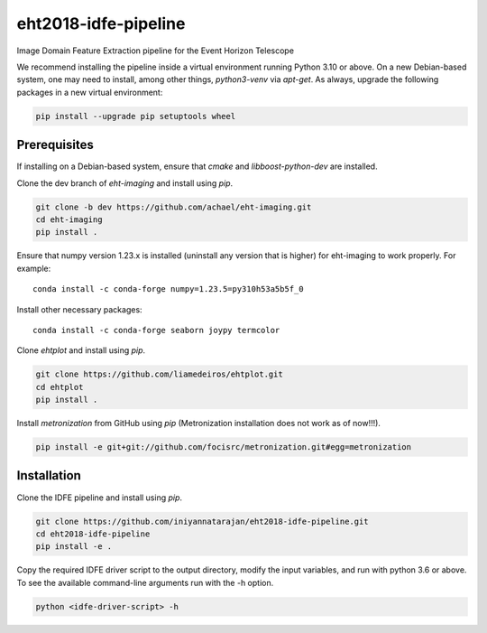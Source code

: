eht2018-idfe-pipeline
=====================

Image Domain Feature Extraction pipeline for the Event Horizon Telescope

We recommend installing the pipeline inside a virtual environment running Python 3.10 or above.
On a new Debian-based system, one may need to install, among other things, *python3-venv* via *apt-get*.
As always, upgrade the following packages in a new virtual environment:

.. code-block:: bash

    pip install --upgrade pip setuptools wheel

Prerequisites
-------------

If installing on a Debian-based system, ensure that *cmake* and *libboost-python-dev* are installed.

Clone the dev branch of *eht-imaging* and install using *pip*.

.. code-block:: bash

    git clone -b dev https://github.com/achael/eht-imaging.git
    cd eht-imaging
    pip install .

Ensure that numpy version 1.23.x is installed (uninstall any version that is higher) for eht-imaging to work properly. For example::

    conda install -c conda-forge numpy=1.23.5=py310h53a5b5f_0

Install other necessary packages::

    conda install -c conda-forge seaborn joypy termcolor

Clone *ehtplot* and install using *pip*.

.. code-block:: bash

    git clone https://github.com/liamedeiros/ehtplot.git
    cd ehtplot
    pip install .

Install *metronization* from GitHub using *pip* (Metronization installation does not work as of now!!!).

.. code-block:: bash

    pip install -e git+git://github.com/focisrc/metronization.git#egg=metronization

Installation
------------

Clone the IDFE pipeline and install using *pip*.

.. code-block:: bash

    git clone https://github.com/iniyannatarajan/eht2018-idfe-pipeline.git
    cd eht2018-idfe-pipeline
    pip install -e .

Copy the required IDFE driver script to the output directory, modify the input variables, and run with python 3.6 or above.
To see the available command-line arguments run with the -h option.

.. code-block:: bash

    python <idfe-driver-script> -h
